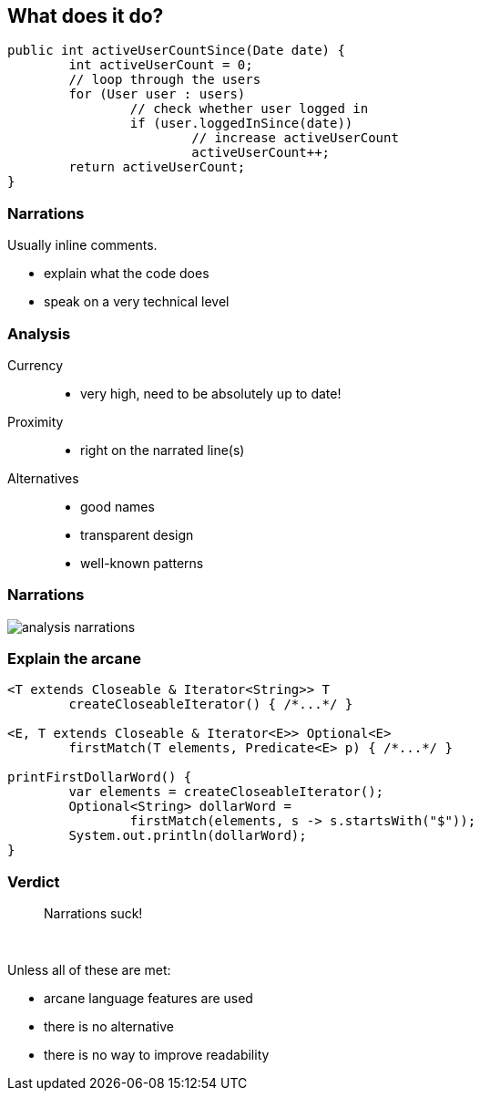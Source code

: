 == What does it do?

```java
public int activeUserCountSince(Date date) {
	int activeUserCount = 0;
	// loop through the users
	for (User user : users)
		// check whether user logged in
		if (user.loggedInSince(date))
			// increase activeUserCount
			activeUserCount++;
	return activeUserCount;
}
```

=== Narrations

Usually inline comments.

* explain what the code does
* speak on a very technical level

=== Analysis

Currency::
* very high, need to be absolutely up to date!
Proximity::
* right on the narrated line(s)
Alternatives::
* good names
* transparent design
* well-known patterns

=== Narrations

// source: see presentation.adoc
image::images/analysis-narrations.png[role="diagram"]

=== Explain the arcane

[source,java]
----
<T extends Closeable & Iterator<String>> T
	createCloseableIterator() { /*...*/ }

<E, T extends Closeable & Iterator<E>> Optional<E>
	firstMatch(T elements, Predicate<E> p) { /*...*/ }

printFirstDollarWord() {
	var elements = createCloseableIterator();
	Optional<String> dollarWord =
		firstMatch(elements, s -> s.startsWith("$"));
	System.out.println(dollarWord);
}
----

=== Verdict

> Narrations suck!

&nbsp;

Unless all of these are met:

* arcane language features are used
* there is no alternative
* there is no way to improve readability
